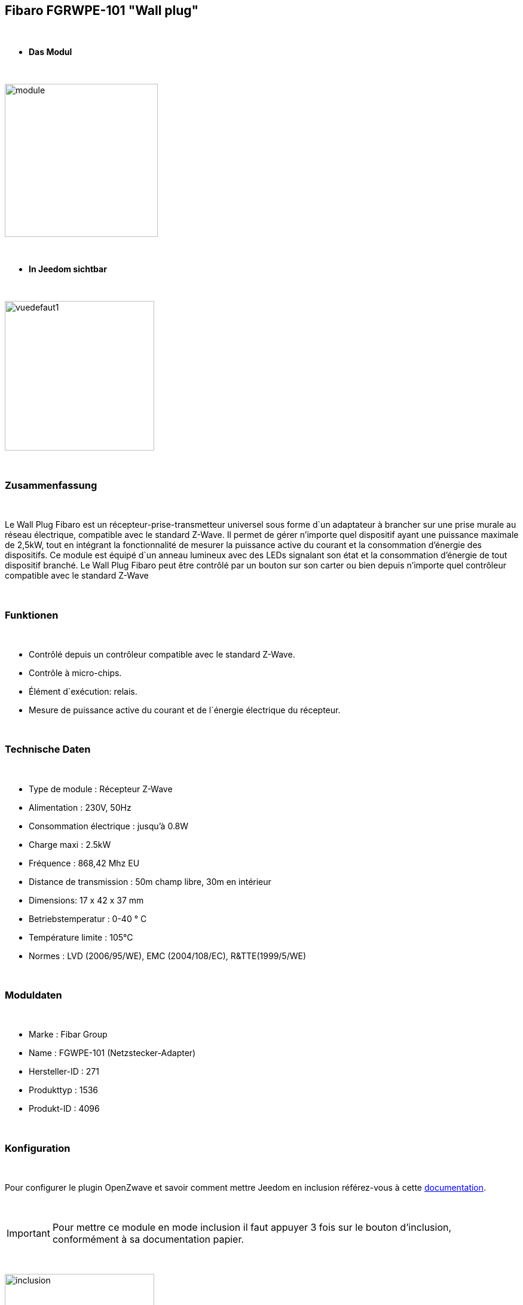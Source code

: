 == Fibaro FGRWPE-101 "Wall plug"

{nbsp} +


* *Das Modul*

{nbsp} +


image::../images/fibaro.fgwpe101/module.jpg[width=256,align="center"]

{nbsp} +


* *In Jeedom sichtbar*

{nbsp} +


image::../images/fibaro.fgwpe101/vuedefaut1.jpg[width=250,align="center"]

{nbsp} +

=== Zusammenfassung

{nbsp} +

Le Wall Plug Fibaro est un récepteur-prise-transmetteur universel sous forme d`un adaptateur à brancher sur une prise murale au réseau électrique, compatible avec le standard Z-Wave.
Il permet de gérer n'importe quel dispositif ayant une puissance maximale de 2,5kW, tout en intégrant la fonctionnalité de mesurer la puissance active du courant et la consommation d’énergie des dispositifs.
Ce module est équipé d`un anneau lumineux avec des LEDs signalant son état et la consommation d’énergie de tout dispositif branché.
Le Wall Plug Fibaro peut être contrôlé par un bouton sur son carter ou bien depuis n'importe quel contrôleur compatible avec le standard Z-Wave

{nbsp} +

=== Funktionen

{nbsp} +

* Contrôlé depuis un contrôleur compatible avec le standard Z-Wave.
* Contrôle à micro-chips.
* Élément d`exécution: relais.
* Mesure de puissance active du courant et de l`énergie électrique du récepteur.

{nbsp} +

=== Technische Daten

{nbsp} +

* Type de module : Récepteur Z-Wave
* Alimentation : 230V, 50Hz
* Consommation électrique : jusqu'à 0.8W
* Charge maxi : 2.5kW
* Fréquence : 868,42 Mhz EU
* Distance de transmission : 50m champ libre, 30m en intérieur
* Dimensions: 17 x 42 x 37 mm
* Betriebstemperatur : 0-40 ° C
* Température limite : 105°C
* Normes : LVD (2006/95/WE), EMC (2004/108/EC), R&TTE(1999/5/WE)

{nbsp} +

=== Moduldaten

{nbsp} +

* Marke : Fibar Group
* Name : FGWPE-101  (Netzstecker-Adapter)
* Hersteller-ID : 271
* Produkttyp : 1536
* Produkt-ID : 4096

{nbsp} +

=== Konfiguration

{nbsp} +

Pour configurer le plugin OpenZwave et savoir comment mettre Jeedom en inclusion référez-vous à cette link:https://jeedom.fr/doc/documentation/plugins/openzwave/fr_FR/openzwave.html[documentation].

{nbsp} +

[icon="../images/plugin/important.png"]
[IMPORTANT]
Pour mettre ce module en mode inclusion il faut appuyer 3 fois sur le bouton d'inclusion, conformément à sa documentation papier.

{nbsp} +

image::../images/fibaro.fgwpe101/inclusion.jpg[width=250,align="center"]

{nbsp} +

[underline]#Une fois inclus vous devriez obtenir ceci :#

{nbsp} +

image::../images/fibaro.fgwpe101/information.jpg[Plugin Zwave,align="center"]

{nbsp} +

==== Befehle

{nbsp} +


Nachdem das Modul erkannt wurde, werden die zugeordneten Modul-Befehle verfügbar sein.

{nbsp} +


image::../images/fibaro.fgwpe101/commandes.jpg[Commandes,align="center"]

{nbsp} +


[underline]#Hier ist die Liste der Befehle :#

{nbsp} +


* Etat : C'est la commande qui permet de connaître le statut de la prise
* On : C'est la commande qui permet d'allumer la prise
* Off : C'est la commande qui permet d'éteindre la prise
* Puissance : C'est la commande qui remonte la puissance instatanée consommée
* Conso : C'est la commande qui remonte la consommation totale

{nbsp} +

A noter que sur le dashboard les commandes ON/OFF/ETAT sont regroupées en un seul bouton.

{nbsp} +

==== Modulkonfiguration

{nbsp} +

Wenn Sie später die Konfiguration des Moduls gemäß Ihrer Funktion durchführen wollen, 
erfolgt das in Jeedom über die Schaltfläche "Konfiguration“, des OpenZwave Plugin.

{nbsp} +


image::../images/plugin/bouton_configuration.jpg[Configuration plugin Zwave,align="center"]

{nbsp} +


[underline]#Vous arriverez sur cette page# (après avoir cliqué sur l'onglet paramètres)

{nbsp} +



image::../images/fibaro.fgwpe101/config1.jpg[Config1,align="center"]
image::../images/fibaro.fgwpe101/config2.jpg[Config2,align="center"]
image::../images/fibaro.fgwpe101/config3.jpg[Config3,align="center"]
image::../images/fibaro.fgwpe101/config4.jpg[Config4,align="center"]

{nbsp} +


[underline]#Détails des paramètres :#

{nbsp} +



* 1: permet de bloquer le module en toujours ON
* 16: permet de se souvenir du dernier état en cas de coupure de courant
* 34: permet de choisir a quel type d'alarme du réseau Zwave la prise doit réagir
* 35: permet de régler la façon dont la prise réagira aux alarmes
* 39: permet de définir la durée de l'alarme
* 40: permet de définir de combien doit varier la puissance pour être remontée (en %)
* 42: idem mais en mode standard (jusqu'à 5 fois par pas définis en param 43)
* 43: intervalle de remontée de la puissance
* 45: intervalle de remontée de la consommation (en kWh 10=0,1 kWh)
* 47: intervalle en secondes de remontée des infos independamment d'une variation
* 49: prendre en compte la consommation du module lui même dans les valeurs
* 50: valeur minimal utilisée par le param 52
* 51: valeur maximale utilisée par le param 52
* 52: action à faire si la puissance sort des bornes définies aux paramètres 50 et 51
* 60: puissance au dela de laquelle la prise clignotera en violet
* 61: couleur quand la prise est allumée
* 62: couleur quand la prise est éteinte
* 63: couleur lorsqu'une alarme Zwave est détectée
* 70: puissance de sécurité (la prise se coupera lorsque la puissance atteindra ce seuil)

{nbsp} +

==== Gruppen

{nbsp} +

Dieses Modul hat 3 Assoziationsgruppen, nur die dritte ist unerlässlich.

{nbsp} +


image::../images/fibaro.fgwpe101/groupe.jpg[Groupe]

{nbsp} +


=== Bon à savoir

{nbsp} +

==== Zurücksetzen

{nbsp} +

image::../images/fibaro.fgwpe101/config5.jpg[Config5,align="center"]

{nbsp} +

Vous pouvez remettre à zéro votre compteur de consommation en cliquant sur ce bouton disponible dans l'onglet Système. Il faut choisir PressButton.

{nbsp} +



==== Visuel alternatif

{nbsp} +


image::../images/fibaro.fgwpe101/vuewidget.jpg[width=250,align="center"]

{nbsp} +


=== Wakeup

{nbsp} +

Pas de notion de wakeup sur ce module.

{nbsp} +


=== F.A.Q.

{nbsp} +


[panel,primary]
.Je veux remettre à 0 mon compteur de consommation comment faire.
--
Lesen Sie den Abschnitt "Zurücksetzen" dieser Doc.
--

{nbsp} +

#_@sarakha63_#